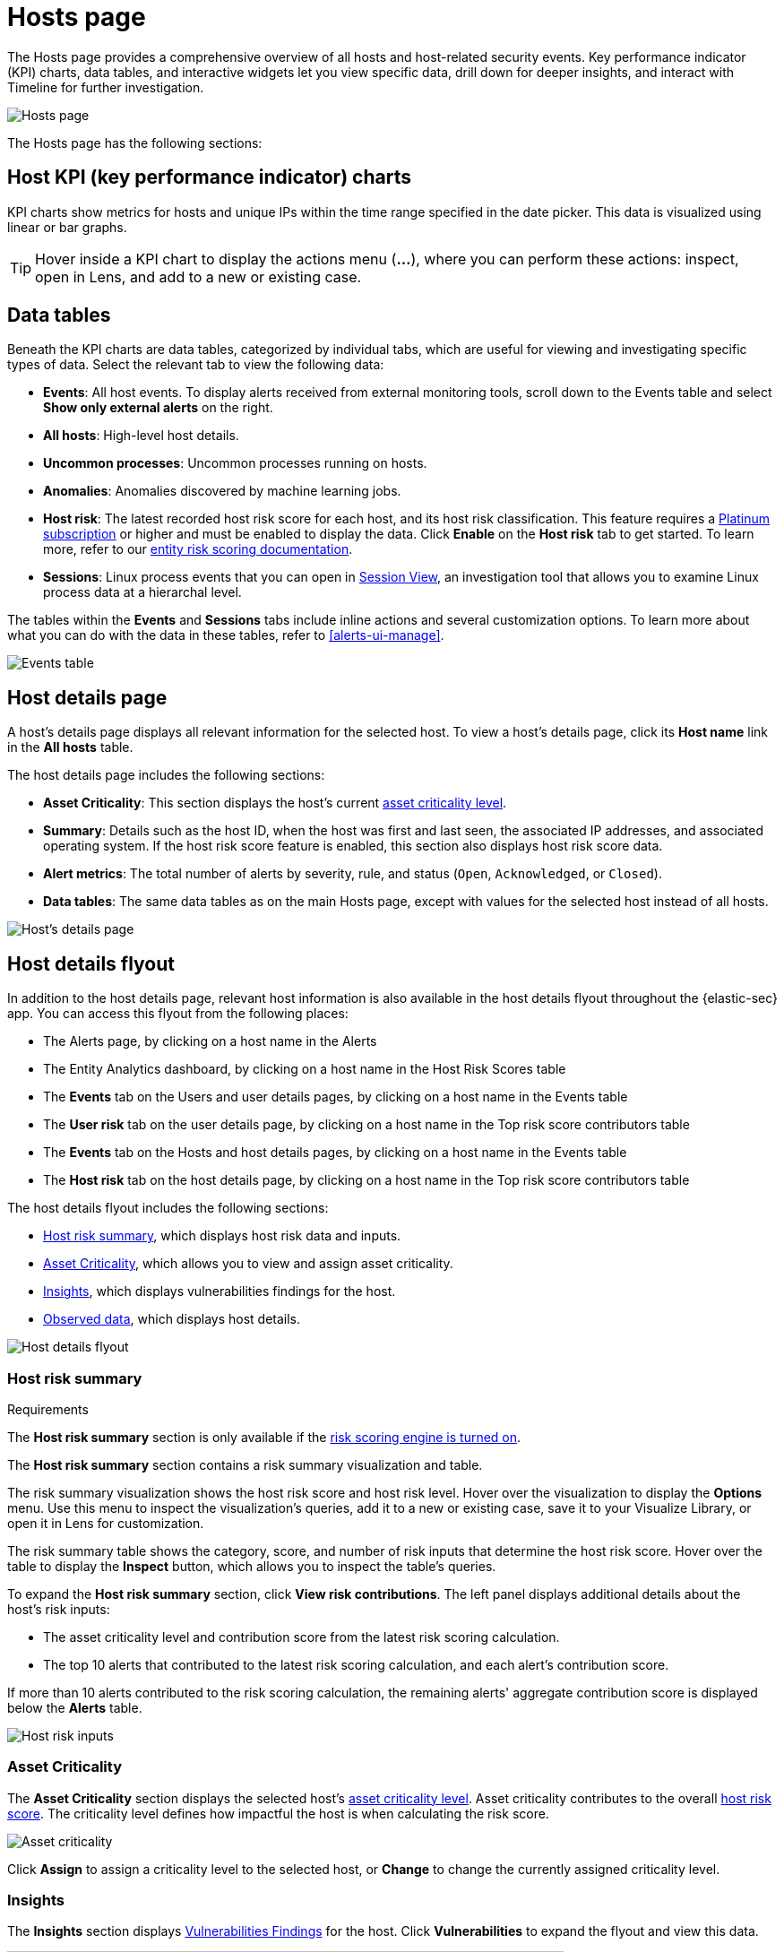 [[hosts-overview]]
= Hosts page

The Hosts page provides a comprehensive overview of all hosts and host-related security events. Key performance indicator (KPI) charts, data tables, and interactive widgets let you view specific data, drill down for deeper insights, and interact with Timeline for further investigation.

[role="screenshot"]
image::images/hosts-ov-pg.png[Hosts page]

The Hosts page has the following sections:

[[host-KPI-charts]]
[discrete]
== Host KPI (key performance indicator) charts

KPI charts show metrics for hosts and unique IPs within the time range specified in the date picker. This data is visualized using linear or bar graphs.

TIP: Hover inside a KPI chart to display the actions menu (*...*), where you can perform these actions: inspect, open in Lens, and add to a new or existing case.

[[host-data-tables]]
[discrete]
== Data tables

Beneath the KPI charts are data tables, categorized by individual tabs, which are useful for viewing and investigating specific types of data. Select the relevant tab to view the following data:

* *Events*: All host events. To display alerts received from external monitoring tools, scroll down to the Events table and select *Show only external alerts* on the right.
* *All hosts*: High-level host details.
* *Uncommon processes*: Uncommon processes running on hosts.
* *Anomalies*: Anomalies discovered by machine learning jobs.
* *Host risk*: The latest recorded host risk score for each host, and its host risk classification. This feature requires a https://www.elastic.co/pricing[Platinum subscription] or higher and must be enabled to display the data. Click *Enable* on the *Host risk* tab to get started. To learn more, refer to our <<entity-risk-scoring, entity risk scoring documentation>>.
* *Sessions*: Linux process events that you can open in <<session-view, Session View>>, an investigation tool that allows you to examine Linux process data at a hierarchal level.

The tables within the *Events* and *Sessions* tabs include inline actions and several customization options. To learn more about what you can do with the data in these tables, refer to <<alerts-ui-manage>>.

[role="screenshot"]
image::images/events-table.png[Events table]

[discrete]
[[host-details-page]]
== Host details page

A host's details page displays all relevant information for the selected host. To view a host's details page, click its *Host name* link in the *All hosts* table.

The host details page includes the following sections: 

* **Asset Criticality**: This section displays the host's current <<asset-criticality, asset criticality level>>.
* *Summary*: Details such as the host ID, when the host was first and last seen, the associated IP addresses, and associated operating system. If the host risk score feature is enabled, this section also displays host risk score data. 
* *Alert metrics*: The total number of alerts by severity, rule, and status (`Open`, `Acknowledged`, or `Closed`).  
* *Data tables*: The same data tables as on the main Hosts page, except with values for the selected host instead of all hosts. 

[role="screenshot"]
image::images/hosts-detail-pg.png[Host's details page]

[discrete]
[[host-details-flyout]]
== Host details flyout

In addition to the host details page, relevant host information is also available in the host details flyout throughout the {elastic-sec} app. You can access this flyout from the following places:

* The Alerts page, by clicking on a host name in the Alerts 
* The Entity Analytics dashboard, by clicking on a host name in the Host Risk Scores table
* The **Events** tab on the Users and user details pages, by clicking on a host name in the Events table
* The **User risk** tab on the user details page, by clicking on a host name in the Top risk score contributors table
* The **Events** tab on the Hosts and host details pages, by clicking on a host name in the Events table
* The **Host risk** tab on the host details page, by clicking on a host name in the Top risk score contributors table

The host details flyout includes the following sections:

* <<host-risk-summary, Host risk summary>>, which displays host risk data and inputs.
* <<host-asset-criticality-section, Asset Criticality>>, which allows you to view and assign asset criticality.
* <<host-details-insights, Insights>>, which displays vulnerabilities findings for the host.
* <<host-observed-data, Observed data>>, which displays host details.

[role="screenshot"]
image::images/host-details-flyout.png[Host details flyout]

[discrete]
[[host-risk-summary]]
=== Host risk summary

.Requirements
[sidebar]
--
The **Host risk summary** section is only available if the <<turn-on-risk-engine, risk scoring engine is turned on>>.
--

The **Host risk summary** section contains a risk summary visualization and table.

The risk summary visualization shows the host risk score and host risk level. Hover over the visualization to display the **Options** menu. Use this menu to inspect the visualization's queries, add it to a new or existing case, save it to your Visualize Library, or open it in Lens for customization.

The risk summary table shows the category, score, and number of risk inputs that determine the host risk score. Hover over the table to display the **Inspect** button, which allows you to inspect the table's queries.

To expand the **Host risk summary** section, click **View risk contributions**. The left panel displays additional details about the host's risk inputs:

* The asset criticality level and contribution score from the latest risk scoring calculation.
* The top 10 alerts that contributed to the latest risk scoring calculation, and each alert's contribution score.

If more than 10 alerts contributed to the risk scoring calculation, the remaining alerts' aggregate contribution score is displayed below the **Alerts** table.

[role="screenshot"]
image::images/host-risk-inputs.png[Host risk inputs]

[discrete]
[[host-asset-criticality-section]]
=== Asset Criticality

The **Asset Criticality** section displays the selected host's <<asset-criticality, asset criticality level>>. Asset criticality contributes to the overall <<entity-risk-scoring, host risk score>>. The criticality level defines how impactful the host is when calculating the risk score.

[role="screenshot"]
image::images/host-asset-criticality.png[Asset criticality]

Click **Assign** to assign a criticality level to the selected host, or **Change** to change the currently assigned criticality level.

[discrete]
[[host-details-insights]]
=== Insights

The **Insights** section displays <<vuln-management-findings, Vulnerabilities Findings>> for the host. Click **Vulnerabilities** to expand the flyout and view this data.

image::images/-host-details-insights-expanded.png[Host details flyout with the Vulnerabilities section expanded, 85%]

[discrete]
[[host-observed-data]]
=== Observed data

This section displays details such as the host ID, when the host was first and last seen, the associated IP addresses and operating system, and the relevant Endpoint integration policy information.

[role="screenshot"]
image::images/host-observed-data.png[Host observed data]
